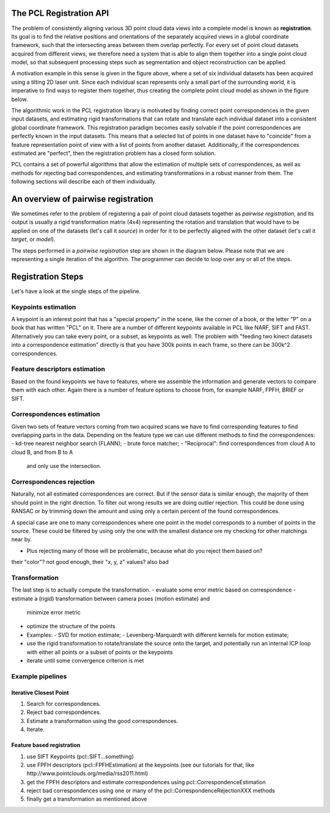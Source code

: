 .. _registration_api:

The PCL Registration API
------------------------

The problem of consistently aligning various 3D point cloud data views into a
complete model is known as **registration**. Its goal is to find the relative
positions and orientations of the separately acquired views in a global
coordinate framework, such that the intersecting areas between them overlap
perfectly. For every set of point cloud datasets acquired from different views,
we therefore need a system that is able to align them together into a single
point cloud model, so that subsequent processing steps such as segmentation and
object reconstruction can be applied. 

.. image:: images/registration/scans.png
    :align: center

A motivation example in this sense is given in the figure above, where a set of
six individual datasets has been acquired using a tilting 2D laser unit. Since
each individual scan represents only a small part of the surrounding world, it
is imperative to find ways to register them together, thus creating the complete
point cloud model as shown in the figure below.

.. image:: images/registration/s1-6.png
    :align: center

The algorithmic work in the PCL registration library is motivated by finding
correct point correspondences in the given input datasets, and estimating rigid
transformations that can rotate and translate each individual dataset into a
consistent global coordinate framework. This registration paradigm becomes
easily solvable if the point correspondences are perfectly known in the input
datasets. This means that a selected list of points in one dataset have to
"coincide" from a feature representation point of view with a list of points
from another dataset. Additionally, if the correspondences estimated are
"perfect", then the registration problem has a closed form solution.


PCL contains a set of powerful algorithms that allow the estimation of multiple
sets of correspondences, as well as methods for rejecting bad correspondences,
and estimating transformations in a robust manner from them. The following
sections will describe each of them individually.


An overview of pairwise registration
------------------------------------

We sometimes refer to the problem of registering a pair of point cloud datasets
together as *pairwise registration*, and its output is usually a rigid
transformation matrix (4x4) representing the rotation and translation that would
have to be applied on one of the datasets (let's call it *source*) in order for
it to be perfectly aligned with the other dataset (let's call it *target*, or
*model*).

The steps performed in a *pairwise registration* step are shown in the diagram
below. Please note that we are representing a single iteration of the algorithm.
The programmer can decide to loop over any or all of the steps.

.. image:: images/registration/block_diagram_single_iteration.png
    :align: center


Registration Steps
------------------
Let's have a look at the single steps of the pipeline.

Keypoints estimation
====================
A keypoint is an interest point that has a "special property" in the scene,
like the corner of a book, or the letter "P" on a book that has written "PCL"
on it. There are a number of different keypoints available in PCL like NARF,
SIFT and FAST. Alternatively you can take every point, or a subset, as
keypoints as well. The problem with "feeding two kinect datasets into a correspondence estimation" directly is that you have 300k points in each frame, so there can be 300k^2 correspondences.


Feature descriptors estimation
==============================
Based on the found keypoints we have to features, where we assemble the
information and generate vectors to compare them with each other. Again there
is a number of feature options to choose from, for example NARF, FPFH, BRIEF or
SIFT.

Correspondences estimation
==========================
Given two sets of feature vectors coming from two acquired scans we have to
find corresponding features to find overlapping parts in the data. Depending on
the feature type we can use different methods to find the correspondences:
- kd-tree nearest neighbor search (FLANN);
- brute force matcher;
- "Reciprocal": find correspondences from cloud A to cloud B, and from B to A
  and only use the intersection.

Correspondences rejection
=========================
Naturally, not all estimated correspondences are correct. But if the sensor
data is similar enough, the majority of them should point in the right
direction. To filter out wrong results we are doing outlier rejection. This
could be done using RANSAC or by trimming down the amount and using only a
certain percent of the found correspondences.

A special case are one to many correspondences where one point in the model
corresponds to a number of points in the source. These could be filtered by
using only the one with the smallest distance ore my checking for other
matchings near by.

- Plus rejecting many of those will be problematic, because what do you reject them based on?
their "color"? not good enough, their "x, y, z" values? also bad

Transformation
==============
The last step is to actually compute the transformation.
- evaluate some error metric based on correspondence
- estimate a (rigid) transformation between camera poses (motion estimate) and
  minimize error metric
- optimize the structure of the points
- Examples:
  - SVD for motion estimate;
  - Levenberg-Marquardt with different kernels for motion estimate;
- use the rigid transformation to rotate/translate the source onto the target,
  and potentially run an internal ICP loop with either all points or a subset
  of points or the keypoints
- iterate until some convergence criterion is met

Example pipelines
=================

Iterative Closest Point
^^^^^^^^^^^^^^^^^^^^^
1) Search for correspondences.
2) Reject bad correspondences.
3) Estimate a transformation using the good correspondences.
4) Iterate.

Feature based registration
^^^^^^^^^^^^^^^^^^^^^^^^^^
1) use SIFT Keypoints (pcl::SIFT...something)
2) use FPFH descriptors (pcl::FPFHEstimation) at the keypoints (see our tutorials for that, like http://www.pointclouds.org/media/rss2011.html)
3) get the FPFH descriptors and estimate correspondences using pcl::CorrespondenceEstimation
4) reject bad correspondences using one or many of the pcl::CorrespondenceRejectionXXX methods
5) finally get a transformation as mentioned above
